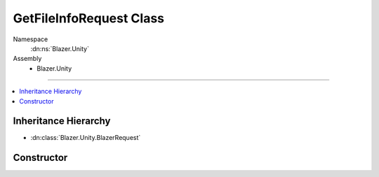 GetFileInfoRequest Class
========================

Namespace
   :dn:ns:`Blazer.Unity`
Assembly
   * Blazer.Unity

----

.. contents::
    :local:

Inheritance Hierarchy
---------------------

* :dn:class:`Blazer.Unity.BlazerRequest`

Constructor
-----------

.. dn:class:: GetFileInfoRequest

   Get information about one file stored in B2 when provided with a unique file identifier.

   .. dn:method:: GetFileInfoRequest(BlazerClient client, string fileId)

      :param client: The configured Blazer client 
      :param fileId: The unique identifier of the file version 

